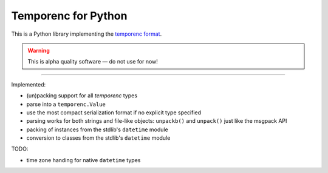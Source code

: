 ====================
Temporenc for Python
====================

This is a Python library implementing the `temporenc format
<https://github.com/wbolster/temporenc>`_.

.. warning::

   This is alpha quality software — do not use for now!

____


Implemented:

* (un)packing support for all *temporenc* types

* parse into a ``temporenc.Value``

* use the most compact serialization format if no explicit type specified

* parsing works for both strings and file-like objects: ``unpackb()`` and
  ``unpack()`` just like the msgpack API

* packing of instances from the stdlib's ``datetime`` module

* conversion to classes from the stdlib's ``datetime`` module


TODO:

* time zone handing for native ``datetime`` types
